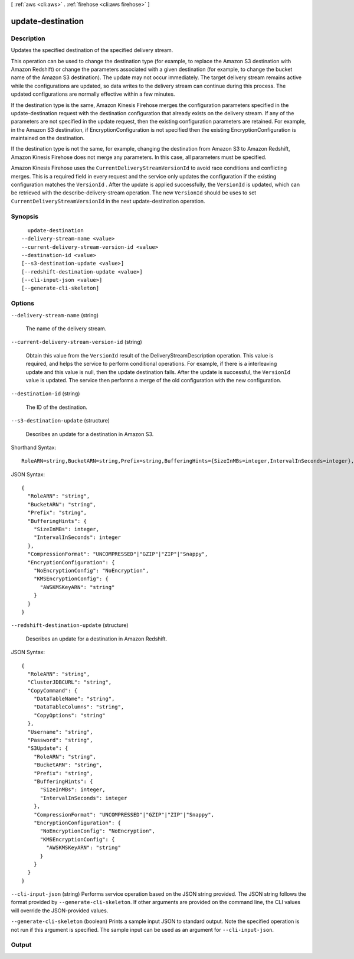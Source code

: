 [ :ref:`aws <cli:aws>` . :ref:`firehose <cli:aws firehose>` ]

.. _cli:aws firehose update-destination:


******************
update-destination
******************



===========
Description
===========



Updates the specified destination of the specified delivery stream. 

 

This operation can be used to change the destination type (for example, to replace the Amazon S3 destination with Amazon Redshift) or change the parameters associated with a given destination (for example, to change the bucket name of the Amazon S3 destination). The update may not occur immediately. The target delivery stream remains active while the configurations are updated, so data writes to the delivery stream can continue during this process. The updated configurations are normally effective within a few minutes. 

 

If the destination type is the same, Amazon Kinesis Firehose merges the configuration parameters specified in the  update-destination request with the destination configuration that already exists on the delivery stream. If any of the parameters are not specified in the update request, then the existing configuration parameters are retained. For example, in the Amazon S3 destination, if  EncryptionConfiguration is not specified then the existing  EncryptionConfiguration is maintained on the destination.

 

If the destination type is not the same, for example, changing the destination from Amazon S3 to Amazon Redshift, Amazon Kinesis Firehose does not merge any parameters. In this case, all parameters must be specified.

 

Amazon Kinesis Firehose uses the ``CurrentDeliveryStreamVersionId`` to avoid race conditions and conflicting merges. This is a required field in every request and the service only updates the configuration if the existing configuration matches the ``VersionId`` . After the update is applied successfully, the ``VersionId`` is updated, which can be retrieved with the  describe-delivery-stream operation. The new ``VersionId`` should be uses to set ``CurrentDeliveryStreamVersionId`` in the next  update-destination operation.



========
Synopsis
========

::

    update-destination
  --delivery-stream-name <value>
  --current-delivery-stream-version-id <value>
  --destination-id <value>
  [--s3-destination-update <value>]
  [--redshift-destination-update <value>]
  [--cli-input-json <value>]
  [--generate-cli-skeleton]




=======
Options
=======

``--delivery-stream-name`` (string)


  The name of the delivery stream.

  

``--current-delivery-stream-version-id`` (string)


  Obtain this value from the ``VersionId`` result of the  DeliveryStreamDescription operation. This value is required, and helps the service to perform conditional operations. For example, if there is a interleaving update and this value is null, then the update destination fails. After the update is successful, the ``VersionId`` value is updated. The service then performs a merge of the old configuration with the new configuration.

  

``--destination-id`` (string)


  The ID of the destination.

  

``--s3-destination-update`` (structure)


  Describes an update for a destination in Amazon S3.

  



Shorthand Syntax::

    RoleARN=string,BucketARN=string,Prefix=string,BufferingHints={SizeInMBs=integer,IntervalInSeconds=integer},CompressionFormat=string,EncryptionConfiguration={NoEncryptionConfig=string,KMSEncryptionConfig={AWSKMSKeyARN=string}}




JSON Syntax::

  {
    "RoleARN": "string",
    "BucketARN": "string",
    "Prefix": "string",
    "BufferingHints": {
      "SizeInMBs": integer,
      "IntervalInSeconds": integer
    },
    "CompressionFormat": "UNCOMPRESSED"|"GZIP"|"ZIP"|"Snappy",
    "EncryptionConfiguration": {
      "NoEncryptionConfig": "NoEncryption",
      "KMSEncryptionConfig": {
        "AWSKMSKeyARN": "string"
      }
    }
  }



``--redshift-destination-update`` (structure)


  Describes an update for a destination in Amazon Redshift.

  



JSON Syntax::

  {
    "RoleARN": "string",
    "ClusterJDBCURL": "string",
    "CopyCommand": {
      "DataTableName": "string",
      "DataTableColumns": "string",
      "CopyOptions": "string"
    },
    "Username": "string",
    "Password": "string",
    "S3Update": {
      "RoleARN": "string",
      "BucketARN": "string",
      "Prefix": "string",
      "BufferingHints": {
        "SizeInMBs": integer,
        "IntervalInSeconds": integer
      },
      "CompressionFormat": "UNCOMPRESSED"|"GZIP"|"ZIP"|"Snappy",
      "EncryptionConfiguration": {
        "NoEncryptionConfig": "NoEncryption",
        "KMSEncryptionConfig": {
          "AWSKMSKeyARN": "string"
        }
      }
    }
  }



``--cli-input-json`` (string)
Performs service operation based on the JSON string provided. The JSON string follows the format provided by ``--generate-cli-skeleton``. If other arguments are provided on the command line, the CLI values will override the JSON-provided values.

``--generate-cli-skeleton`` (boolean)
Prints a sample input JSON to standard output. Note the specified operation is not run if this argument is specified. The sample input can be used as an argument for ``--cli-input-json``.



======
Output
======

